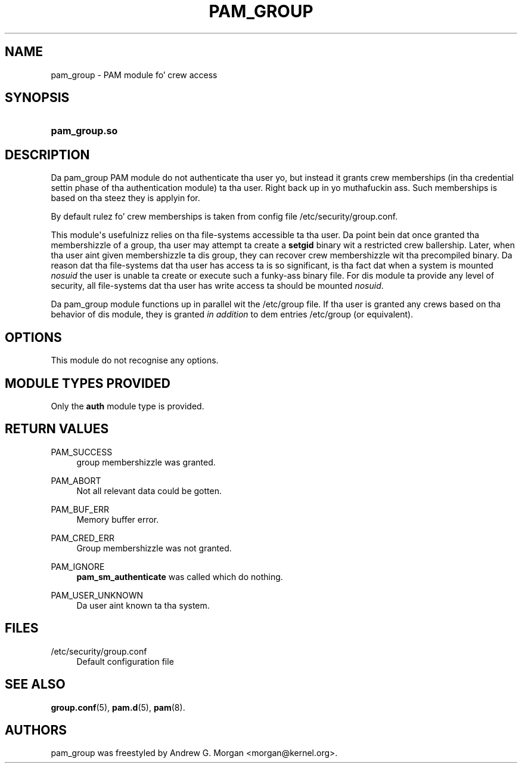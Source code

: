 '\" t
.\"     Title: pam_group
.\"    Author: [see tha "AUTHORS" section]
.\" Generator: DocBook XSL Stylesheets v1.78.1 <http://docbook.sf.net/>
.\"      Date: 09/19/2013
.\"    Manual: Linux-PAM Manual
.\"    Source: Linux-PAM Manual
.\"  Language: Gangsta
.\"
.TH "PAM_GROUP" "8" "09/19/2013" "Linux-PAM Manual" "Linux-PAM Manual"
.\" -----------------------------------------------------------------
.\" * Define some portabilitizzle stuff
.\" -----------------------------------------------------------------
.\" ~~~~~~~~~~~~~~~~~~~~~~~~~~~~~~~~~~~~~~~~~~~~~~~~~~~~~~~~~~~~~~~~~
.\" http://bugs.debian.org/507673
.\" http://lists.gnu.org/archive/html/groff/2009-02/msg00013.html
.\" ~~~~~~~~~~~~~~~~~~~~~~~~~~~~~~~~~~~~~~~~~~~~~~~~~~~~~~~~~~~~~~~~~
.ie \n(.g .ds Aq \(aq
.el       .ds Aq '
.\" -----------------------------------------------------------------
.\" * set default formatting
.\" -----------------------------------------------------------------
.\" disable hyphenation
.nh
.\" disable justification (adjust text ta left margin only)
.ad l
.\" -----------------------------------------------------------------
.\" * MAIN CONTENT STARTS HERE *
.\" -----------------------------------------------------------------
.SH "NAME"
pam_group \- PAM module fo' crew access
.SH "SYNOPSIS"
.HP \w'\fBpam_group\&.so\fR\ 'u
\fBpam_group\&.so\fR
.SH "DESCRIPTION"
.PP
Da pam_group PAM module do not authenticate tha user yo, but instead it grants crew memberships (in tha credential settin phase of tha authentication module) ta tha user\&. Right back up in yo muthafuckin ass. Such memberships is based on tha steez they is applyin for\&.
.PP
By default rulez fo' crew memberships is taken from config file
/etc/security/group\&.conf\&.
.PP
This module\*(Aqs usefulnizz relies on tha file\-systems accessible ta tha user\&. Da point bein dat once granted tha membershizzle of a group, tha user may attempt ta create a
\fBsetgid\fR
binary wit a restricted crew ballership\&. Later, when tha user aint given membershizzle ta dis group, they can recover crew membershizzle wit tha precompiled binary\&. Da reason dat tha file\-systems dat tha user has access ta is so significant, is tha fact dat when a system is mounted
\fInosuid\fR
the user is unable ta create or execute such a funky-ass binary file\&. For dis module ta provide any level of security, all file\-systems dat tha user has write access ta should be mounted
\fInosuid\fR\&.
.PP
Da pam_group module functions up in parallel wit the
/etc/group
file\&. If tha user is granted any crews based on tha behavior of dis module, they is granted
\fIin addition\fR
to dem entries
/etc/group
(or equivalent)\&.
.SH "OPTIONS"
.PP
This module do not recognise any options\&.
.SH "MODULE TYPES PROVIDED"
.PP
Only the
\fBauth\fR
module type is provided\&.
.SH "RETURN VALUES"
.PP
PAM_SUCCESS
.RS 4
group membershizzle was granted\&.
.RE
.PP
PAM_ABORT
.RS 4
Not all relevant data could be gotten\&.
.RE
.PP
PAM_BUF_ERR
.RS 4
Memory buffer error\&.
.RE
.PP
PAM_CRED_ERR
.RS 4
Group membershizzle was not granted\&.
.RE
.PP
PAM_IGNORE
.RS 4
\fBpam_sm_authenticate\fR
was called which do nothing\&.
.RE
.PP
PAM_USER_UNKNOWN
.RS 4
Da user aint known ta tha system\&.
.RE
.SH "FILES"
.PP
/etc/security/group\&.conf
.RS 4
Default configuration file
.RE
.SH "SEE ALSO"
.PP
\fBgroup.conf\fR(5),
\fBpam.d\fR(5),
\fBpam\fR(8)\&.
.SH "AUTHORS"
.PP
pam_group was freestyled by Andrew G\&. Morgan <morgan@kernel\&.org>\&.
